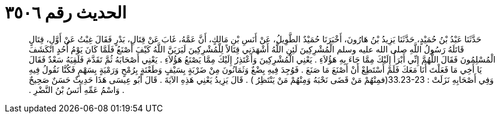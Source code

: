 
= الحديث رقم ٣٥٠٦

[quote.hadith]
حَدَّثَنَا عَبْدُ بْنُ حُمَيْدٍ، حَدَّثَنَا يَزِيدُ بْنُ هَارُونَ، أَخْبَرَنَا حُمَيْدٌ الطَّوِيلُ، عَنْ أَنَسِ بْنِ مَالِكٍ، أَنَّ عَمَّهُ، غَابَ عَنْ قِتَالِ، بَدْرٍ فَقَالَ غِبْتُ عَنْ أَوَّلِ، قِتَالٍ قَاتَلَهُ رَسُولُ اللَّهِ صلى الله عليه وسلم الْمُشْرِكِينَ لَئِنِ اللَّهُ أَشْهَدَنِي قِتَالاً لِلْمُشْرِكِينَ لَيَرَيَنَّ اللَّهُ كَيْفَ أَصْنَعُ فَلَمَّا كَانَ يَوْمُ أُحُدٍ انْكَشَفَ الْمُسْلِمُونَ فَقَالَ اللَّهُمَّ إِنِّي أَبْرَأُ إِلَيْكَ مِمَّا جَاءَ بِهِ هَؤُلاَءِ ‏.‏ يَعْنِي الْمُشْرِكِينَ وَأَعْتَذِرُ إِلَيْكَ مِمَّا يَصْنَعُ هَؤُلاَءِ ‏.‏ يَعْنِي أَصْحَابَهُ ثُمَّ تَقَدَّمَ فَلَقِيَهُ سَعْدٌ فَقَالَ يَا أَخِي مَا فَعَلْتَ أَنَا مَعَكَ فَلَمْ أَسْتَطِعْ أَنْ أَصْنَعَ مَا صَنَعَ ‏.‏ فَوُجِدَ فِيهِ بِضْعٌ وَثَمَانُونَ مِنْ ضَرْبَةٍ بِسَيْفٍ وَطَعْنَةٍ بِرُمْحٍ وَرَمْيَةٍ بِسَهْمٍ فَكُنَّا نَقُولُ فِيهِ وَفِي أَصْحَابِهِ نَزَلَتْ ‏:‏ ‏33.23-23(‏فمِنْهُمْ مَنْ قَضَى نَحْبَهُ وَمِنْهُمْ مَنْ يَنْتَظِرُ ‏)‏ ‏.‏ قَالَ يَزِيدُ يَعْنِي هَذِهِ الآيَةَ ‏.‏ قَالَ أَبُو عِيسَى هَذَا حَدِيثٌ حَسَنٌ صَحِيحٌ ‏.‏ وَاسْمُ عَمِّهِ أَنَسُ بْنُ النَّضْرِ ‏.‏